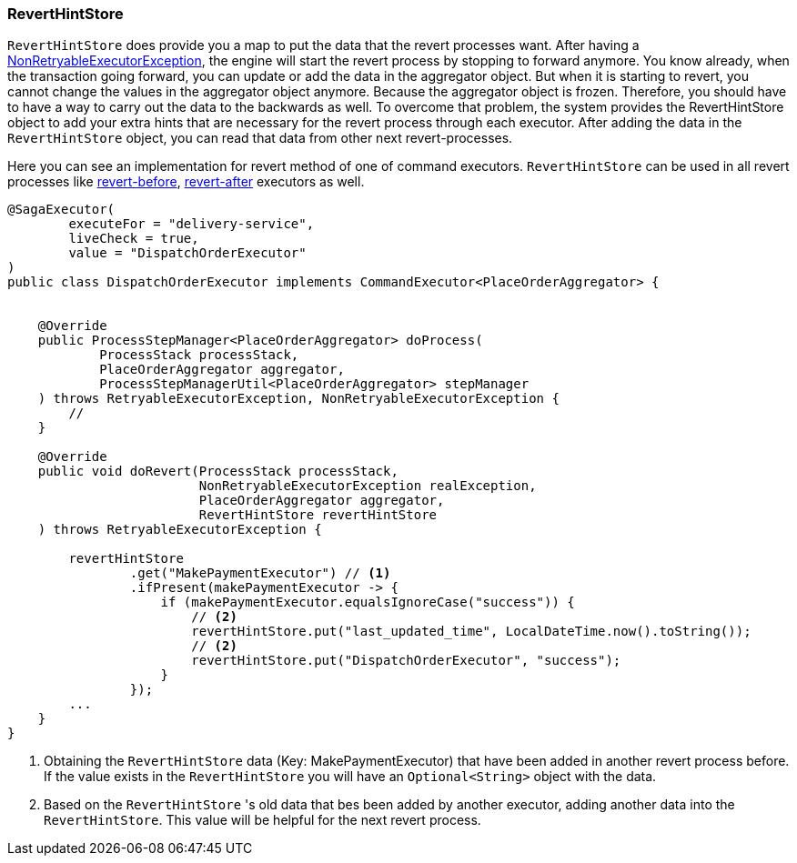 === RevertHintStore [[saga_revert_hint_store]]

`RevertHintStore` does provide you a map to put the data that the revert processes want.
After having a <<non_retryable_executor_exception,NonRetryableExecutorException>>, the engine will start the revert process by stopping to forward anymore.
You know already, when the transaction going forward, you can update or add the data in the aggregator object.
But when it is starting to revert, you cannot change the values in the aggregator object anymore.
Because the aggregator object is frozen.
Therefore, you should have to have a way to carry out the data to the backwards as well.
To overcome that problem, the system provides the RevertHintStore object to add your extra hints that are necessary for the revert process through each executor.
After adding the data in the `RevertHintStore` object, you can read that data from other next revert-processes.

Here you can see an implementation for revert method of one of command executors.
`RevertHintStore` can be used in all revert processes like <<revert_before_executor,revert-before>>,
<<revert_after_executor,revert-after>> executors as well.

[source,java]
----
@SagaExecutor(
        executeFor = "delivery-service",
        liveCheck = true,
        value = "DispatchOrderExecutor"
)
public class DispatchOrderExecutor implements CommandExecutor<PlaceOrderAggregator> {


    @Override
    public ProcessStepManager<PlaceOrderAggregator> doProcess(
            ProcessStack processStack,
            PlaceOrderAggregator aggregator,
            ProcessStepManagerUtil<PlaceOrderAggregator> stepManager
    ) throws RetryableExecutorException, NonRetryableExecutorException {
        //
    }

    @Override
    public void doRevert(ProcessStack processStack,
                         NonRetryableExecutorException realException,
                         PlaceOrderAggregator aggregator,
                         RevertHintStore revertHintStore
    ) throws RetryableExecutorException {

        revertHintStore
                .get("MakePaymentExecutor") // <1>
                .ifPresent(makePaymentExecutor -> {
                    if (makePaymentExecutor.equalsIgnoreCase("success")) {
                        // <2>
                        revertHintStore.put("last_updated_time", LocalDateTime.now().toString());
                        // <2>
                        revertHintStore.put("DispatchOrderExecutor", "success");
                    }
                });
        ...
    }
}
----

<1> Obtaining the `RevertHintStore` data (Key: MakePaymentExecutor) that have been added in another revert process before.
If the value exists in the `RevertHintStore` you will have an `Optional<String>` object with the data.

<2> Based on the `RevertHintStore` 's old data that bes been added by another executor, adding another data into the `RevertHintStore`.
This value will be helpful for the next revert process.
